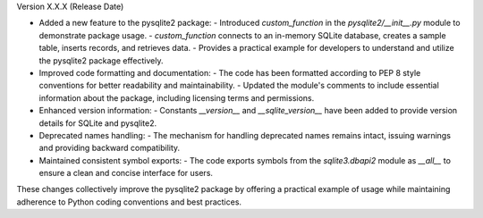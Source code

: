 Version X.X.X (Release Date)

- Added a new feature to the pysqlite2 package: 
  - Introduced `custom_function` in the `pysqlite2/__init__.py` module to demonstrate package usage.
  - `custom_function` connects to an in-memory SQLite database, creates a sample table, inserts records, and retrieves data.
  - Provides a practical example for developers to understand and utilize the pysqlite2 package effectively.
- Improved code formatting and documentation:
  - The code has been formatted according to PEP 8 style conventions for better readability and maintainability.
  - Updated the module's comments to include essential information about the package, including licensing terms and permissions.
- Enhanced version information:
  - Constants `__version__` and `__sqlite_version__` have been added to provide version details for SQLite and pysqlite2.
- Deprecated names handling:
  - The mechanism for handling deprecated names remains intact, issuing warnings and providing backward compatibility.
- Maintained consistent symbol exports:
  - The code exports symbols from the `sqlite3.dbapi2` module as `__all__` to ensure a clean and concise interface for users.

These changes collectively improve the pysqlite2 package by offering a practical example of usage while maintaining adherence to Python coding conventions and best practices.
